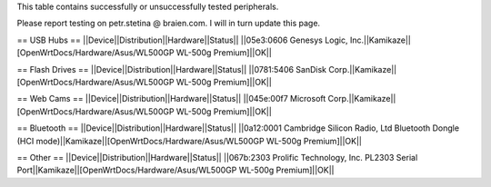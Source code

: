 This table contains successfully or unsuccessfully tested peripherals.

Please report testing on petr.stetina @ braien.com. I will in turn update this page.

== USB Hubs ==
||Device||Distribution||Hardware||Status||
||05e3:0606 Genesys Logic, Inc.||Kamikaze||[OpenWrtDocs/Hardware/Asus/WL500GP WL-500g Premium]||OK||

== Flash Drives ==
||Device||Distribution||Hardware||Status||
||0781:5406 SanDisk Corp.||Kamikaze||[OpenWrtDocs/Hardware/Asus/WL500GP WL-500g Premium]||OK||

== Web Cams ==
||Device||Distribution||Hardware||Status||
||045e:00f7 Microsoft Corp.||Kamikaze||[OpenWrtDocs/Hardware/Asus/WL500GP WL-500g Premium]||OK||

== Bluetooth ==
||Device||Distribution||Hardware||Status||
||0a12:0001 Cambridge Silicon Radio, Ltd Bluetooth Dongle (HCI mode)||Kamikaze||[OpenWrtDocs/Hardware/Asus/WL500GP WL-500g Premium]||OK||

== Other ==
||Device||Distribution||Hardware||Status||
||067b:2303 Prolific Technology, Inc. PL2303 Serial Port||Kamikaze||[OpenWrtDocs/Hardware/Asus/WL500GP WL-500g Premium]||OK||
